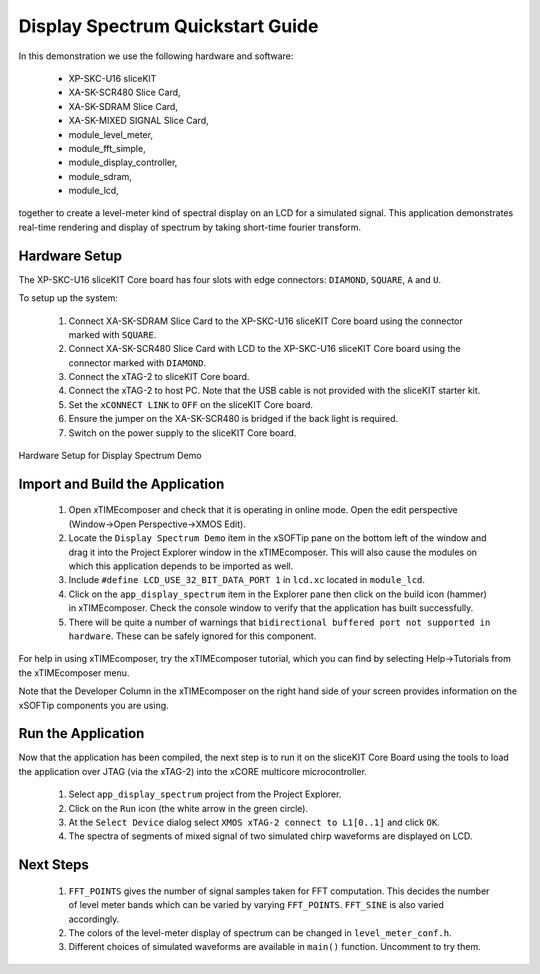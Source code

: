 .. _Display_Spectrum_Quickstart:

Display Spectrum Quickstart Guide
=================================

In this demonstration we use the following hardware and software:

  * XP-SKC-U16 sliceKIT 
  * XA-SK-SCR480 Slice Card,
  * XA-SK-SDRAM Slice Card,
  * XA-SK-MIXED SIGNAL Slice Card,
  * module_level_meter,
  * module_fft_simple,
  * module_display_controller,
  * module_sdram,
  * module_lcd,

together to create a level-meter kind of spectral display on an LCD for a simulated signal. This application demonstrates real-time rendering and display of spectrum by taking short-time fourier transform.

Hardware Setup
++++++++++++++

The XP-SKC-U16 sliceKIT Core board has four slots with edge connectors: ``DIAMOND``, ``SQUARE``, ``A`` and ``U``. 

To setup up the system:

   #. Connect XA-SK-SDRAM Slice Card to the XP-SKC-U16 sliceKIT Core board using the connector marked with ``SQUARE``.
   #. Connect XA-SK-SCR480 Slice Card with LCD to the XP-SKC-U16 sliceKIT Core board using the connector marked with ``DIAMOND``.
   #. Connect the xTAG-2 to sliceKIT Core board. 
   #. Connect the xTAG-2 to host PC. Note that the USB cable is not provided with the sliceKIT starter kit.
   #. Set the ``xCONNECT LINK`` to ``OFF`` on the sliceKIT Core board.
   #. Ensure the jumper on the XA-SK-SCR480 is bridged if the back light is required.
   #. Switch on the power supply to the sliceKIT Core board.

.. figure:: images/hardware_setup.jpg
   :width: 10cm
   :align: center

   Hardware Setup for Display Spectrum Demo
   
	
Import and Build the Application
++++++++++++++++++++++++++++++++

   #. Open xTIMEcomposer and check that it is operating in online mode. Open the edit perspective (Window->Open Perspective->XMOS Edit).
   #. Locate the ``Display Spectrum Demo`` item in the xSOFTip pane on the bottom left of the window and drag it into the Project Explorer window in the xTIMEcomposer. This will also cause the modules on which this application depends to be imported as well. 
   #. Include ``#define LCD_USE_32_BIT_DATA_PORT 1`` in ``lcd.xc`` located in ``module_lcd``.
   #. Click on the ``app_display_spectrum`` item in the Explorer pane then click on the build icon (hammer) in xTIMEcomposer. Check the console window to verify that the application has built successfully.
   #. There will be quite a number of warnings that ``bidirectional buffered port not supported in hardware``. These can be safely ignored for this component.

For help in using xTIMEcomposer, try the xTIMEcomposer tutorial, which you can find by selecting Help->Tutorials from the xTIMEcomposer menu.

Note that the Developer Column in the xTIMEcomposer on the right hand side of your screen provides information on the xSOFTip components you are using. 

Run the Application
+++++++++++++++++++

Now that the application has been compiled, the next step is to run it on the sliceKIT Core Board using the tools to load the application over JTAG (via the xTAG-2) into the xCORE multicore microcontroller.

   #. Select ``app_display_spectrum`` project from the Project Explorer.
   #. Click on the ``Run`` icon (the white arrow in the green circle). 
   #. At the ``Select Device`` dialog select ``XMOS xTAG-2 connect to L1[0..1]`` and click ``OK``.
   #. The spectra of segments of mixed signal of two simulated chirp waveforms are displayed on LCD. 


Next Steps
++++++++++

   #. ``FFT_POINTS`` gives the number of signal samples taken for FFT computation. This decides the number of level meter bands which can be varied by varying ``FFT_POINTS``. ``FFT_SINE`` is also varied accordingly.
   #. The colors of the level-meter display of spectrum can be changed in ``level_meter_conf.h``.
   #. Different choices of simulated waveforms are available in ``main()`` function. Uncomment to try them. 